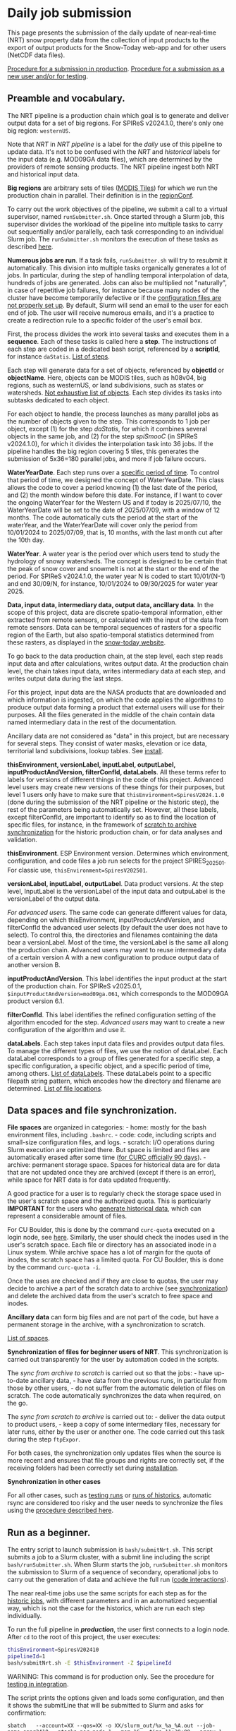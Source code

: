 * Daily job submission
:PROPERTIES:
:CUSTOM_ID: daily-job-submission
:END:
This page presents the submission of the daily update of near-real-time (NRT) snow property data from the collection of input products to the export of output products for the Snow-Today web-app and for other users (NetCDF data files).

[[#run-as-a-beginner][Procedure for a submission in production]].
[[#run-for-testing][Procedure for a submission as a new user and/or for testing]].

** Preamble and vocabulary.
:PROPERTIES:
:CUSTOM_ID: preamble-and-vocabulary.
:END:
The NRT pipeline is a production chain which goal is to generate and deliver output data for a set of big regions. For SPIReS v2024.1.0, there's only one big region: =westernUS=.

Note that /NRT/ in /NRT pipeline/ is a label for the /daily/ use of this pipeline to update data. It's not to be confused with the /NRT/ and /historical/ labels for the input data (e.g. MOD09GA data files), which are determined by the providers of remote sensing products. The NRT pipeline ingest both NRT and historical input data.

*Big regions* are arbitrary sets of tiles ([[https://modis-land.gsfc.nasa.gov/MODLAND_grid.html][MODIS Tiles]]) for which we run the production chain in parallel. Their definition is in the [[file:code_organization.md#list-of-configuration-files][regionConf]].

To carry out the work objectives of the pipeline, we submit a call to a virtual supervisor, named =runSubmitter.sh=. Once started through a Slurm job, this supervisor divides the workload of the pipeline into multiple tasks to carry out sequentially and/or parallelly, each task corresponding to an individual Slurm job. The =runSubmitter.sh= monitors the execution of these tasks as described [[file:code_organization.md#code-interactions-within-a-submission-to-slurm][here]].

*Numerous jobs are run*. If a task fails, =runSubmitter.sh= will try to resubmit it automatically. This division into multiple tasks organically generates a lot of jobs. In particular, during the step of handling temporal interpolation of data, hundreds of jobs are generated. Jobs can also be multiplied not "naturally", in case of repetitive job failures, for instance because many nodes of the cluster have become temporarily defective or if the [[file:install.md][configuration files are not properly set up]]. By default, Slurm will send an email to the user for each end of job. The user will receive numerous emails, and it's a practice to create a redirection rule to a specific folder of the user's email box.

First, the process divides the work into several tasks and executes them in a *sequence*. Each of these tasks is called here a *step*. The instructions of each step are coded in a dedicated bash script, referenced by a *scriptId*, for instance =daStatis=. [[#steps-and-scriptid][List of steps]].

Each step will generate data for a set of objects, referenced by *objectId* or *objectName*. Here, objects can be MODIS tiles, such as h08v04, big regions, such as westernUS, or land subdivisions, such as states or watersheds. [[#objects-examples][Not exhaustive list of objects]]. Each step divides its tasks into subtasks dedicated to each object.

For each object to handle, the process launches as many parallel jobs as the number of objects given to the step. This corresponds to 1 job per object, except (1) for the step /daStatis/, for which it combines several objects in the same job, and (2) for the step /spiSmooC/ (in SPIReS v2024.1.0), for which it divides the interpolation task into 36 jobs. If the pipeline handles the big region covering 5 tiles, this generates the submission of 5x36=180 parallel jobs, and more if job failure occurs.

*WaterYearDate*. Each step runs over a [[#steps-and-scriptid][specific period of time]]. To control that period of time, we designed the concept of WaterYearDate. This class allows the code to cover a period knowing (1) the last date of the period, and (2) the month window before this date. For instance, if I want to cover the ongoing WaterYear for the Western US and if today is 2025/07/10, the WaterYearDate will be set to the date of 2025/07/09, with a window of 12 months. The code automatically cuts the period at the start of the waterYear, and the WaterYearDate will cover only the period from 10/01/2024 to 2025/07/09, that is, 10 months, with the last month cut after the 10th day.

*WaterYear*. A water year is the period over which users tend to study the hydrology of snowy watersheds. The concept is designed to be certain that the peak of snow cover and snowmelt is not at the start or the end of the period. For SPIReS v2024.1.0, the water year N is coded to start 10/01/(N-1) and end 30/09/N, for instance, 10/01/2024 to 09/30/2025 for water year 2025.

*Data, input data, intermediary data, output data, ancillary data*. In the scope of this project, data are discrete spatio-temporal information, either extracted from remote sensors, or calculated with the input of the data from remote sensors. Data can be temporal sequences of rasters for a specific region of the Earth, but also spatio-temporal statistics determined from these rasters, as displayed in the [[https://nsidc.org/snow-today/snow-viewer][snow-today website]].

To go back to the data production chain, at the step level, each step reads input data and after calculations, writes output data. At the production chain level, the chain takes input data, writes intermediary data at each step, and writes output data during the last steps.

For this project, input data are the NASA products that are downloaded and which information is ingested, on which the code applies the algorithms to produce output data forming a product that external users will use for their purposes. All the files generated in the middle of the chain contain data named intermediary data in the rest of the documentation.

Ancillary data are not considered as "data" in this project, but are necessary for several steps. They consist of water masks, elevation or ice data, territorial land subdivisions, lookup tables. See [[file:install.md#ancillary-data][install]].

*thisEnvironment, versionLabel, inputLabel, outputLabel, inputProductAndVersion, filterConfId, dataLabels*. All these terms refer to labels for versions of different things in the code of this project. Advanced level users may create new versions of these things for their purposes, but level 1 users only have to make sure that =thisEnvironment=SpiresV2024.1.0= (done during the submission of the NRT pipeline or the historic step), the rest of the parameters being automatically set. However, all these labels, except filterConfId, are important to identify so as to find the location of specific files, for instance, in the framework of [[#runrsync][scratch to archive synchronization]] for the historic production chain, or for data analyses and validation.

*thisEnvironment*. ESP Environment version. Determines which environment, configuration, and code files a job run selects for the project SPIRES_2025_0_1. For classic use, =thisEnvironment=SpiresV202501=.

*versionLabel, inputLabel, outputLabel*. Data product versions. At the step level, InputLabel is the versionLabel of the input data and outpuLabel is the versionLabel of the output data.

/For advanced users./ The same code can generate different values for data, depending on which thisEnvironment, inputProductAndVersion, and filterConfId the advanced user selects (by default the user does not have to select). To control this, the directories and filenames containing the data bear a versionLabel. Most of the time, the versionLabel is the same all along the production chain. Advanced users may want to reuse intermediary data of a certain version A with a new configuration to produce output data of another version B.

*inputProductAndVersion*. This label identifies the input product at the start of the production chain. For SPIReS v2025.0.1, =$inputProductAndVersion=mod09ga.061=, which corresponds to the MOD09GA product version 6.1.

*filterConfId*. This label identifies the refined configuration setting of the algorithm encoded for the step. /Advanced users/ may want to create a new configuration of the algorithm and use it.

*dataLabels*. Each step takes input data files and provides output data files. To manage the different types of files, we use the notion of dataLabel. Each dataLabel corresponds to a group of files generated for a specific step, a specific configuration, a specific object, and a specific period of time, among others. [[#datalabels][List of dataLabels]]. These dataLabels point to a specific filepath string pattern, which encodes how the directory and filename are determined. [[#data-file-location][List of file locations]].

** Data spaces and file synchronization.
:PROPERTIES:
:CUSTOM_ID: data-spaces-and-file-synchronization.
:END:
*File spaces* are organized in categories: - home: mostly for the bash environment files, including =.bashrc=. - code: code, including scripts and small-size configuration files, and logs. - scratch: I/O operations during Slurm execution are optimized there. But space is limited and files are automatically erased after some time ([[https://curc.readthedocs.io/en/latest/compute/filesystems.html#scratch-filesystems][for CURC officially 90 days]]). - archive: permanent storage space. Spaces for historical data are for data that are not updated once they are archived (except if there is an error), while space for NRT data is for data updated frequently.

A good practice for a user is to regularly check the storage space used in the user's scratch space and the authorized quota. This is particularly *IMPORTANT* for the users who [[file:run_historic_step.org][generate historical data]], which can represent a considerable amount of files.

For CU Boulder, this is done by the command =curc-quota= executed on a login node, see [[https://curc.readthedocs.io/en/latest/compute/filesystems.html#monitoring-disk-usage][here]]. Similarly, the user should check the inodes used in the user's scratch space. Each file or directory has an associated inode in a Linux system. While archive space has a lot of margin for the quota of inodes, the scratch space has a limited quota. For CU Boulder, this is done by the command =curc-quota -i=.

Once the uses are checked and if they are close to quotas, the user may decide to archive a part of the scratch data to archive (see [[#runrsync][synchronization]]) and delete the archived data from the user's scratch to free space and inodes.

*Ancillary data* can form big files and are not part of the code, but have a permanent storage in the archive, with a synchronization to scratch.

[[#data-spaces-and-rsync][List of spaces]].

*Synchronization of files for beginner users of NRT*. This synchronization is carried out transparently for the user by automation coded in the scripts.

The /sync from archive to scratch/ is carried out so that the jobs: - have up-to-date ancillary data, - have data from the previous runs, in particular from those by other users, - do not suffer from the automatic deletion of files on scratch.
The code automatically synchronizes the data when required, on the go.

The /sync from scratch to archive/ is carried out to: - deliver the data output to product users, - keep a copy of some intermediary files, necessary for later runs, either by the user or another one.
The code carried out this task during the step =ftpExpor=.

For both cases, the synchronization only updates files when the source is more recent and ensures that file groups and rights are correctly set, if the receiving folders had been correctly set during [[file:install.md#configure-the-scratch-and-archive-folders][installation]].

*Synchronization in other cases*

For all other cases, such as [[#run-for-testing][testing runs]] or [[file:run_historic_step.org][runs of historics]], automatic rsync are considered too risky and the user needs to synchronize the files using the [[#runrsync][procedure described here]].

** Run as a beginner.
:PROPERTIES:
:CUSTOM_ID: run-as-a-beginner.
:END:
The entry script to launch submission is =bash/submitNrt.sh=. This script submits a job to a Slurm cluster, with a submit line including the script =bash/runSubmitter.sh=. When Slurm starts the job, =runSubmitter.sh= monitors the submission to Slurm of a sequence of secondary, operational jobs to carry out the generation of data and achieve the full run ([[file:code_organization.md#Code-interactions-within-a-submission-to-slurm][code interactions]]).

The near real-time jobs use the same scripts for each step as for the [[file:run_historic_step.org][historic jobs]], with different parameters and in an automatized sequential way, which is not the case for the historics, which are run each step individually.

To run the full pipeline in */production/*, the user first connects to a login node. After =cd= to the root of this project, the user executes:

#+begin_src sh
thisEnvironment=SpiresV202410
pipelineId=1
bash/submitNrt.sh -E $thisEnvironment -Z $pipelineId
#+end_src

WARNING: This command is for production only. See the procedure for [[#run-for-testing][testing in integration]].

The script prints the options given and loads some configuration, and then it shows the submitLine that will be submitted to Slurm and asks for confirmation:

#+begin_example
sbatch   --account=XX --qos=XX -o XX/slurm_out/%x_%a_%A.out --job-name=spnr2410 --ntasks-per-node=1 --mem=1G --time=11:30:00 --array=1 bash/runSubmitter.sh "sbatch  --account=XX --qos=XX -o XX/slurm_out/%x_%a_%A.out --job-name=mod09gaI --cpus-per-task=1 --ntasks-per-node=1 --mem=1G --time=01:30:00 --array=292,293,328,329,364 ./bash/runGetMod09gaFiles.sh -A v3.1 -L v061 -O v061 -p mod09ga.061 -w 0 -x XX -y XX -Z 1"
Do you want to proceed? (y/n)
#+end_example

The user confirms =y= and the script submits the job and prints:

#+begin_example
Submission...
Submitted batch job 20164305
#+end_example

The user notes the job id of the =runSubmitter.sh=, here =20164305= and would* follow its execution: - with the help of [[https://slurm.schedmd.com/documentation.html][slurm]] commands =squeue=, =sacct=, =scontrol=, - and with the help of the [[file:checking_log.md][logs]].

To run it without the prompt:

#+begin_src sh
thisEnvironment=SpiresV202410
pipelineId=1
bash/submitNrt.sh -E SpiresV202410 -v 10 -Z ${pipelineId}
#+end_src

The script will achieve this without waiting for the user's input and will submit the job.

** Run for testing.
:PROPERTIES:
:CUSTOM_ID: run-for-testing.
:END:
The production command launches a series of steps, which includes the update of the production archive and the production snow-today web-app with the output data.

For testing, the user should first =rsync= the folders =modis_ancillary=, =modis=, and =mod09ga= from the production archive (=$espArchiveDirOps= defined in =.bashrc=) to their scratch (=$espScratchDir= defined in =.bashrc=). [[#runrsync][Procedure indicated here]].

*** All steps

The user can execute the following to run all steps:

#+begin_src sh
module load slurm/blanca
cd ${projectDir}/SPIRES_2024_1_0
thisEnvironment=SpiresV202410
pipelineId=1
bash/submitNrt.sh -E ${thisEnvironment} -W 1 -y ${espScratchDir} -Z ${pipelineId}
#+end_src

=$espScratchDir= is defined in =~/.bashrc=

With that command, the update of the production archive is neutralized (no rsync scratch to archive there) and the output data are sent to the integration web-app (this may be an issue if another user works on integration too).

*** Each step individually

To run each step individually, which may be helpful at first to isolate issues, use the following commands

#+BEGIN_SRC bash
module load slurm/blanca
cd ${projectDir}/SPIRES_2024_1_0
thisEnvironment=SpiresV202410
pipelineId=1
bash/submitNrt.sh -E ${thisEnvironment} -W 1 -y ${espScratchDir} -Z ${pipelineId} -U 1 mod09gaI
bash/submitNrt.sh -E ${thisEnvironment} -W 1 -y ${espScratchDir} -Z ${pipelineId} -U 1 spiFillC
bash/submitNrt.sh -E ${thisEnvironment} -W 1 -y ${espScratchDir} -Z ${pipelineId} -U 1 spiSmooC
bash/submitNrt.sh -E ${thisEnvironment} -W 1 -y ${espScratchDir} -Z ${pipelineId} -U 1 moSpires
bash/submitNrt.sh -E ${thisEnvironment} -W 1 -y ${espScratchDir} -Z ${pipelineId} -U 1 scdInCub
bash/submitNrt.sh -E ${thisEnvironment} -W 1 -y ${espScratchDir} -Z ${pipelineId} -U 1 daNetCDF
bash/submitNrt.sh -E ${thisEnvironment} -W 1 -y ${espScratchDir} -Z ${pipelineId} -U 1 daMosBig
bash/submitNrt.sh -E ${thisEnvironment} -W 1 -y ${espScratchDir} -Z ${pipelineId} -U 1 daGeoBig
bash/submitNrt.sh -E ${thisEnvironment} -W 1 -y ${espScratchDir} -Z ${pipelineId} -U 1 daStatis
bash/submitNrt.sh -E ${thisEnvironment} -W 1 -y ${espScratchDir} -Z ${pipelineId} -U 1 ftpExpor
bash/submitNrt.sh -E ${thisEnvironment} -W 1 -y ${espScratchDir} -Z ${pipelineId} -U 1 webExpSn
#+END_SRC


** Options and argument for submitNrt
:PROPERTIES:
:CUSTOM_ID: options-and-argument-for-submitnrt
:END:
We already saw that =submitNrt.sh= has 2 obligatory "options":
+ =-E thisEnvironment=: String, obligatory. E.g. SpiresV202410, Dev. Gives the environment version, to distinguish between different versions of the algorithm used to calculate snow properties.
+ =-Z pipelineId=: Int, obligatory. E.g. 1. Should refer to a pipelineId defined in =configurationSpiresV202410.sh=.

Except for advanced use, the user does not have to change the values for these options. Here =-E SpiresV202410= indicates the code to take first any configuration that was updated specifically for this project. =-Z 1= indicates the code to take the pipeline configuration of pipeline =1= configured in =bash/configurationSpiresV202410=, which is the pipeline using SPIReS v2024.1.0 for the region westernUS.

For testing use, two other options are also used:
+ =-y archivePath=: String, optional. Default =$espArchiveDirOps= defined in =.bashrc=. Directory path of the archive from which are collected the most up-to-date data of previous days to the scratch of the user, and to which output data are rsync from this scratch.
+ =-W espWebExportConfId=: Int, optional. Configuration id of the target of the web export server. 0: Prod (default), 1: Integration, 2: QA. So

So then, for testing we set =-W 1 -y ${espScratchDir}=, which means that the code will export the data to the integration website and will rsync the data from the user's scratch to the user's scratch, in short it will not do any rsync.

Other optional options are available for various scenarios.

Scenario 1: Imagine the pipeline run broke, and you need to resubmit it. If a part of the steps was correctly executed, you can resubmit the pipeline starting at a step farther in the pipeline than the first step (default). This is done by adding an argument:
+ =scriptId=: String, optional. Default: First script of the pipeline. Code of the script to start the pipeline with. Should have values in =$pipeLineScriptIds${pipelineId}= defined in =configurationSpiresV202410.sh=.

For instance, to start at the generation of statistics step:

#+begin_src sh
thisEnvironment=SpiresV202410
pipelineId=1
bash/submitNrt.sh -E $thisEnvironment -Z $pipelineId daStatis
#+end_src

Scenario 2: If you want only to run one step and not the full pipeline, you can use:
+ =-U thisStepOnly=: Int, optional. Default: 0, all steps after the script =scriptId= will be executed. 1: only the given step will be executed (=break the pipeline after the step).

Scenario 3: If you want to lower or increase the Slurm wall-time of the pipeline:
+ =-T controlTime=: String format 00:00:00, optional. Wall-time of the =runSubmitter.sh= execution, beyond which the monitoring of the pipeline will be stopped. By default, time indicated in =configurationSpiresV202410.sh= for the pipeline, =$pipeLineControlTime1= for =$pipelineId= = 1.

Scenario 4: you want to automatize the launch of the script, for instance using a cron:
+ =-v verbosity=: Int, optional. Default: 0, all logs, including prompts. 10: all logs, but no prompt, the script will execute until the end without waiting for the user's input.

** What the script does.
:PROPERTIES:
:CUSTOM_ID: what-the-script-does.
:END:
The script starts by printing the current directory (working directory). Then it collects the option and argument values and prints a synthesis, with default values if necessary.

Then it loads =bash/configurationSpiresV202401.sh=, =SpiresV202410= being the option =-E thisEnvironment= given to =submitNrt.sh=. That script first loads =env/.matlabEnvironmentVariablesSpiresV202410=, where all matlab paths are configured for this project. And then it instantiates the configuration of each step of the pipeline =1=, given by the parameter =-Z pipelineId=. The configuration includes the configuration of the pipeline itself, that is (1) the sequence of scripts to execute, given by =pipeLineScriptIds1= for pipelineId 1), (2) the big regions for which data will be generated (for SPIReS v2024.1.0 only =westernUS=), but also (3) individual Slurm step submission options such as task number, memory, and time-wall.

Once done, the script loads =bash/toolsRegion.sh=. That script instantiates all the region configuration, mainly from =conf/configuration_of_regions.csv=, with a few hard-coded variables.

Then, the script indicates where the pipeline will start, here it should indicate the first step, =mod09gaI=.

Then, the scripts shows the submitLine that will be submitted to Slurm and ask for confirmation:

#+begin_example
sbatch   --account=XX --qos=XX -o XX/slurm_out/%x_%a_%A.out --job-name=spnr2410 --ntasks-per-node=1 --mem=1G --time=11:30:00 --array=1 bash/runSubmitter.sh "sbatch  --account=XX --qos=XX -o XX/slurm_out/%x_%a_%A.out --job-name=mod09gaI --cpus-per-task=1 --ntasks-per-node=1 --mem=1G --time=01:30:00 --array=292,293,328,329,364 ./bash/runGetMod09gaFiles.sh -A v3.1 -L v061 -O v061 -p mod09ga.061 -w 0 -x XX -y XX -Z 1"
Do you want to proceed? (y/n) y
#+end_example

In this submitLine 1, there is a part submitting =bash/runSubmitter.sh= with its options and another submitLine 2, which is the argument of =runSubmitter.sh=:

#+begin_example
sbatch  --account=XX --qos=XX -o XX/slurm_out/%x_%a_%A.out --job-name=mod09gaI --cpus-per-task=1 --ntasks-per-node=1 --mem=1G --time=01:30:00 --array=292,293,328,329,364 ./bash/runGetMod09gaFiles.sh -A v3.1 -L v061 -O v061 -p mod09ga.061 -w 0 -x XX -y XX -Z 1
#+end_example

This second submitLine will be the submission of the first step of the pipeline.

After the user's reply "y", =runSubmitter.sh= job is submitted. Once started, it will submit the submitLine 2, which will launch a set of jobs corresponding to the first step (or the step given as argument). Then, this step N will submit the next step N+1, with a dependency on the correct execution of step N. And so on sequentially. All along the execution, =runSubmitter.sh= monitors the correct execution of the jobs, and updates their last line once they are achieved, to have a track that they were correctly achieved, a track that you can scan with the tips in [[file:checking_log.md][checking_log]]. If a job failed, and if the failure belongs to a set of specific errors, =runSubmitter.sh= will automatically resubmit the job.

(Step 1) It starts by submitting the jobs to download the MOD09GA files. Then it submits the 2 steps (Step 2 and Step 3) of the SPIReS v2024.0.1 algorithm in a row, generating 2 intermediary types of files (=spiFillC= and =spiSmooC=). Then (Steps 4 to 9), it submits the steps handling complementary calculation and the generation of the output files (netcdfs, statistics, web-app files). Last (steps 10 and 11), it will submit the job rsyncing the output files to the archive and determine the regions to send to the web-app and send them the data.

** Requirements
:PROPERTIES:
:CUSTOM_ID: requirements
:END:

+ The submission should be done on a login node that can submit jobs to a Slurm cluster (and not directly from a node of the cluster).

+ The submission script *must* be executed once the user is at the root of the project.

+ The user needs to have environment variable and alias definition files stored in their home directory: =~/.bashrc=, =~/.netrc=, =env/.matlabEnvironmentVariablesSpiresV202410=.

+ For production (= data that have the potential to be published), the log directory should be unique among all users and users should have r/w access to it, see [[file:install.md#Initialize-the-environment-file-bashrc][installation]]

** Previous data generation requirements
:PROPERTIES:
:CUSTOM_ID: previous-data-generation-requirements
:END:
The pipeline has some expectations over the input and intermediary data available.

+ For a water year N (=westernUS=), the =spiFillC= data *must* have been generated starting Sept, N - 1 until date of today - 2 months. For instance, if the date of today = 03/15/2025, the data must have been generated from 09/01/2024 to 01/31/2025.

+ The =dailycsv= statistic files of previous years *must* have been generated, for a correct display on the snow-today website.

+ The output =NetCDF= and =dailycsv= files are generated for the full ongoing water year, from 10/1 until the date of today - 1. The geotiffs for the web-app are only generated for the last day.

** Location of input, intermediary, and output data.
:PROPERTIES:
:CUSTOM_ID: location-of-input-intermediary-and-output-data.
:END:
Filepaths are determined in a central way by a dedicated DataManager class, =ESPEnv=. =ESPEnv= also handles I/O operations. Each type of file has a specific label, =dataLabel=. The associated file path pattern is configured in =conf/configuration_of_filepathsSpiresV202410.csv=. And the DataManager transforms this pattern into an actual filepath by replacing the variables contained in the pattern by their value. This notably includes the region or tile, the date, the year, or the wateryear. For instance, respectively =h08v04=, =20250625= for the date =06-25-2025=, =2025=, =WY2025= for waterYear 2025.

For SPIReS v2024.1.0, three steps, =spiFillC=, =spiSmooC=, and =ftpExport= are not handled by =ESPEnv= and the files are hard-coded in the scripts.

[[#data-file-location][List of file locations]].

** More advanced remarks
:PROPERTIES:
:CUSTOM_ID: more-advanced-remarks
:END:
No other option or argument is available for this submission script. That implies that when specific changes of parametering should be done, either or both =bash/submitNrt.sh= and =bash/configurationSpiresV202410.sh= should be edited locally, as explained for the examples below.

1) Occasionally, some nodes are to be excluded from the run because they don't work as expected, notably for access to scratch or some libraries or performance issues. For instance, if the nodes are toto and titi, this is done in the script =bash/submitNrt.sh= by changing the line =exclude="";= into =exclude="--exclude=toto,titi";=. The two nodes *must* be part of the Slurm cluster.

2) Some jobs associated with specific steps can occasionally be killed because their necessary execution time is longer than the expected time (wall-time) or they can run into an out-of-memory error. It's possible to edit the wall-time of a step by editing, in the script =bash/configurationSpiresV202410.sh=, the variables =pipeLineTimes1= (time in hours) and =pipeLineMems1=, respectively. *Important*: increasing memory often requires increasing the number of cpus.

A method to cleanly cancel (=kill) jobs is described [[file:checking_log.md#cancel-jobs-during-execution][here]].

** Appendices
:PROPERTIES:
:CUSTOM_ID: appendices
:END:
*** Steps and scriptId
:PROPERTIES:
:CUSTOM_ID: steps-and-scriptid
:END:
Here are the NRT- and historic-generation steps for SPIReS v2024.1.0:

| Step | scriptId | description                                                                    | NRT | historical | period for NRT | period for historicals |
|------+----------+--------------------------------------------------------------------------------+-----+------------+----------------+------------------------|
|    1 | mod09gaI | Download mod09ga.                                                              | x   | x          | bimester       | trimester              |
|    2 | spiFillC | Generate intermediary gap files from mod09ga input.                            | x   | x          | bimester       | trimester              |
|    3 | spiSmooC | Generate gap-filled data files (w/o false positives) + temporal interpolation. | x   | x          | waterYear      | waterYear              |
|    4 | moSpires | Generate daily .mat files (dubbed mosaics).                                    | x   | x          | waterYear      | waterYear              |
|    5 | scdInCub | Calculate snow cover days in daily .mat files.                                 | x   | x          | waterYear      | waterYear              |
|    6 | daNetCDF | Generate output NetCDF files.                                                  | x   | x          | waterYear      | waterYear              |
|    7 | daMosBig | Generate output big mosaic .mat files.                                         | x   | x          | waterYear      | waterYear              |
|    8 | daGeoBig | Generate NRT geotiffs for website.                                             | x   |            | 1 day          |                        |
|    9 | daStatis | Generate .csv daily statistic files.                                           | x   | x          | waterYear      | waterYear              |
|   10 | ftpExpor | Rsync NRT data from scratch to archive.                                        | x   |            | 2 years        |                        |
|   11 | webExpSn | Generate and export NRT data to website.                                       | x   |            | waterYear      |                        |

where:
+ NRT checked indicates if the NRT sequence includes the step,
+ historical checked indicates if this step should be carry out in the generation of historicals,
+ the generation period indicates the period over which a single job should be run, each period starting on the 1st day of the month; for NRT, the period is cut to the day before today, except if the job is run after 7:00 pm Denver US time (currently hard-coded because the availability of NRT Modis tiles of the day is most of the time not available before that time).

*** Objects, examples.
:PROPERTIES:
:CUSTOM_ID: objects-examples.
:END:
Here are a few examples of objects:

| objectId   | objectName                    | type                    | configuration file   |
|------------+-------------------------------+-------------------------+----------------------|
| 5          | westernUS                     | bigRegion               | regions              |
| 292        | h08v04                        | tile                    | regions              |
| 293        | h08v05                        | tile                    | regions              |
| 328        | h09v04                        | tile                    | regions              |
| 329        | h09v05                        | tile                    | regions              |
| 364        | h10v04                        | type                    | configuration file   |
| 26000      | westernUS                     | subdivision groupadm0   | subdivisions         |
| 11726      | Colorado                      | subdivision adm1        | subdivisions         |
| 12513      | Upper Colorado HUC14          | subdivision huc2        | subdivisions         |
| 12778      | Colorado Headwaters HUC1401   | subdivision huc4        | subdivisions         |

Full list is in the regions file =conf/configuration_of_regionsSpiresV202410.csv= and the subdivisions file =conf/configuration_of_landsubdivisionsSpiresV202410.csv=.

*** DataLabels
:PROPERTIES:
:CUSTOM_ID: datalabels
:END:
Here are the input and output dataLabels used for each step of the pipeline:

|    ​# | scriptId   | inputDataLabel                 | outputDataLabel                |
|------+------------+--------------------------------+--------------------------------|
|    1 | mod09gaI   |                                | mod09ga                        |
|    2 | spiFillC   | mod09ga                        | modisspiresfill                |
|    3 | spiSmooC   | modisspiresfill                | modisspiressmoothbycell        |
|    4 | moSpires   | modisspiressmoothbycell        | VariablesMatlab                |
|    5 | scdInCub   | VariablesMatlab                | VariablesMatlab                |
|    6 | daNetCDF   | VariablesMatlab                | outputnetcdf                   |
|    7 | daMosBig   | VariablesMatlab                | VariablesMatlab                |
|    8 | daGeoBig   | VariablesMatlab                | VariablesGeotiff               |
|------+------------+--------------------------------+--------------------------------|
|    9 | daStatis   | VariablesMatlab                | SubdivisionStatsDailyCsv       |
|      |            |                                | SubdivisionStatsAggregCsv      |
|      |            |                                | SubdivisionStatsWebJson        |
|      |            |                                | SubdivisionStatsWebCsvv20231   |
|------+------------+--------------------------------+--------------------------------|
|   10 | ftpExpor   |                                | modisspiresfill                |
|      |            |                                | VariablesMatlab                |
|      |            |                                | outputnetcdf                   |
|      |            |                                | VariablesGeotiff               |
|      |            |                                | SubdivisionStatsWebCsvv20231   |
|      |            |                                | SubdivisionStatsAggregCsv      |
|------+------------+--------------------------------+--------------------------------|
|   11 | webExpSn   | VariablesGeotiff               |                                |
|      |            | SubdivisionStatsWebJson        |                                |
|      |            | SubdivisionStatsWebCsvv20231   |                                |

*** Data spaces
:PROPERTIES:
:CUSTOM_ID: data-spaces
:END:
The data spaces are:

| name                | category | environment variable                         | configuration file                                                             |
|---------------------+----------+----------------------------------------------+--------------------------------------------------------------------------------|
| =myHome=            | home     | ~/.bashrc                                    |                                                                                |
| =projectDir=        | code     | ~/.bashrc                                    |                                                                                |
| =thisEspProjectDir= | code     | env/.matlabEnvironmentVariablesSpiresV202410 | other projects, such as external matlab packages are also defined in this file |
| =espLogDir=         | code     | ~/.bashrc                                    | centralized location of logs.                                                  |
| =espScratchDir=     | scratch  | ~/.bashrc                                    | Same as =$slurmAlternativeScratchDir1=. Added for matlab bug.                  |
| =espArchiveDirEsp=  | archive  | ~/.bashrc                                    | legacy archive                                                                 |
| =espArchiveDir=     | archive  | ~/.bashrc                                    | default archive in code.                                                       |
| =espArchiveDirNrt=  | archive  | ~/.bashrc                                    | archive for historic data                                                      |
| =espArchiveDirOps=  | archive  | ~/.bashrc                                    | archive for NRT data                                                           |

*** runRsync
:PROPERTIES:
:CUSTOM_ID: runrsync
:END:
*For one folder not that big*. =bash/runRsync.sh= executes the synchronization of 1 folder from one data space to the other. [[#data-spaces-and-rsync][file naming, organization]] and [[#data-file-location][location]]. The user can go on any node, cd to the root of this project, and execute the command:

#+begin_src sh
versionLabel=v2024.0.d
sourcePath=${espScratchDir}modis/subdivisionstats/scagdrfs_dailycsv_${versionLabel}/v006/
targetPath=${espArchiveDir}modis/subdivisionstats/scagdrfs_dailycsv_${versionLabel}/v006/

bash/runRsync.sh -x $sourcePath -y $targetPath
#+end_src

with the example of syncing the daily csv stats from the historic archive to the user's scratch space.

=$espScratchDir= and =$espArchiveDir= are environment variables defined in =~/.bashrc=.

*For parallel sync*. The following procedure is advised when (1) the folder is really big, or (2) the user only needs files for a specific big region and/or a range of years. Files in the folder need to be organized by region subfolder and year subfolder . The procedure allows submitting parallel rsync jobs to Slurm for the regions and years.

The user can go on any node, cd to the root of this project, and execute the command:

#+begin_src sh
label=v2024.0d
bash/submitRSync.sh -B 5 -e 2024 -f 2025 -x $espScratchDir -y $espArchiveDir modis/variables/scagdrfs_mat_${label}/v006/
#+end_src

where options are:
+ =-B bigRegionId=: int, obligatory. Identifying the big region (e.g. 5 for westernUS). Only one big region per run.
+ =-e startYear=: int, optional. Smallest year of run, e.g. 2024. If not given, startYear = endYear.
+ =-f endYear=: int, obligatory. Highest year of run, of year of run, e.g. 2025.
+ =-x: sourcePath=: string, obligatory. Source data space base path.
+ =-y: targetPath=: string, obligatory. Target data space base path.

and argument is
+ =thisFolder=: String, obligatory. E.g. =modis/variables/scagdrfs_mat_v2024.0d/v006/=.

The script asks for confirmation, the user enters 'y' and the jobs are submitted.

In addition to all this, note that a specific alias =rsync= is defined in =.bashrc= to ensure that group, rights of files are correctly set and that updates are only done if the source is more recent.

*** Data file location
:PROPERTIES:
:CUSTOM_ID: data-file-location
:END:
The current (2025-07-07) directories where the files are located are defined in =conf/configuration_of_filepathsSpiresV202410.csv= and are:

| dataLabel                    | directoryPath                                                                                          | comment                                                                                           |
|------------------------------|--------------------------------------------------------------------------------------------------------|---------------------------------------------------------------------------------------------------|
| mod09ga                      | modis/input/mod09ga.061/v006/{objectName}/{thisYear}/                                                  |                                                                                                   |
| modisspiresfill              | modis/intermediary/spiresfill_{versionLabel}/v006/{objectName}/{thisYear}/                             |                                                                                                   |
| modisspiressmoothbycell      | modis/intermediary/spiressmooth_{versionLabel}/v006/{objectName}/                                      |                                                                                                   |
| VariablesMatlab              | modis/variables/scagdrfs_mat_{versionLabel}/v006/{objectName}/{thisYear}/                              | on `$espArchiveDirOps`: output/mod09ga.061/spires/${versionLabel}/mat/                            |
| outputnetcdf                 | output/{inputProduct}/{inputProductVersion}/{algorithm}/{versionLabel}/netcdf/{objectName}/{thisYear}/ | on `$espArchiveDirOps`: output/mod09ga.061/spires/${versionLabel}/netcdf/{objectName}/{thisYear}/ |
| VariablesGeotiff             | modis/variables/scagdrfs_geotiff_{versionLabel}/v006/{objectName}/EPSG_3857/LZW/{thisYear}/            | on `$espArchiveDirOps`: output/mod09ga.061/spires/${versionLabel}/tif_EPSG3857/                   |
| SubdivisionStatsDailyCsv     | modis/subdivisionstats/scagdrfs_dailycsv_{versionLabel}/v006/{objectId_1000}/{thisYear}/               |                                                                                                   |
| SubdivisionStatsAggregCsv    | modis/subdivisionstats/scagdrfs_aggregcsv_{versionLabel}/v006/{objectId_1000}                          | on `$espArchiveDirOps`: output/mod09ga.061/spires/${versionLabel}/aggregcsv/                      |
| SubdivisionStatsWebJson      | modis/subdivisionstats/scagdrfs_webjson_{versionLabel}/v006/{objectId_1000}/{objectId}/{thisYear}      |                                                                                                   |
| SubdivisionStatsWebCsvv20231 | modis/regional_stats/scagdrfs_csv_{versionLabel}/v006/{sourceRegionName}/WY{thisYear}/                 | on `$espArchiveDirOps`: output/mod09ga.061/spires/${versionLabel}/csv/                            |

where:
+ {algorithm} = spires
+ {inputProduct} = mod09ga
+ {inputProductVersion} = 061
+ {objectId_1000} = 26, if objectId = 26014 (the objectIds are configured in `conf/configuration_of_landsubdivisionsSpiresV202410.csv`)
+ {objectName} = h08v04 or westernUS
+ {sourceRegionName} = westernUS
+ {thisYear} = 2025
+ {versionLabel} = v2024.0d or v2024.1.0
